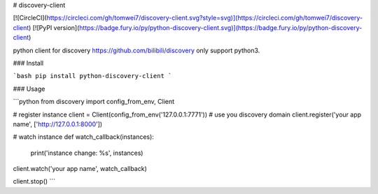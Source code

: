 # discovery-client

[![CircleCI](https://circleci.com/gh/tomwei7/discovery-client.svg?style=svg)](https://circleci.com/gh/tomwei7/discovery-client)
[![PyPI version](https://badge.fury.io/py/python-discovery-client.svg)](https://badge.fury.io/py/python-discovery-client)

python client for discovery https://github.com/bilibili/discovery only support python3.

### Install

```bash
pip install python-discovery-client
```

### Usage

```python
from discovery import config_from_env, Client


# register instance
client = Client(config_from_env('127.0.0.1:7771')) # use you discovery domain
client.register('your app name', ['http://127.0.0.1:8000'])

# watch instance
def watch_callback(instances):
    print('instance change: %s', instances)

client.watch('your app name', watch_callback)

client.stop()
```


